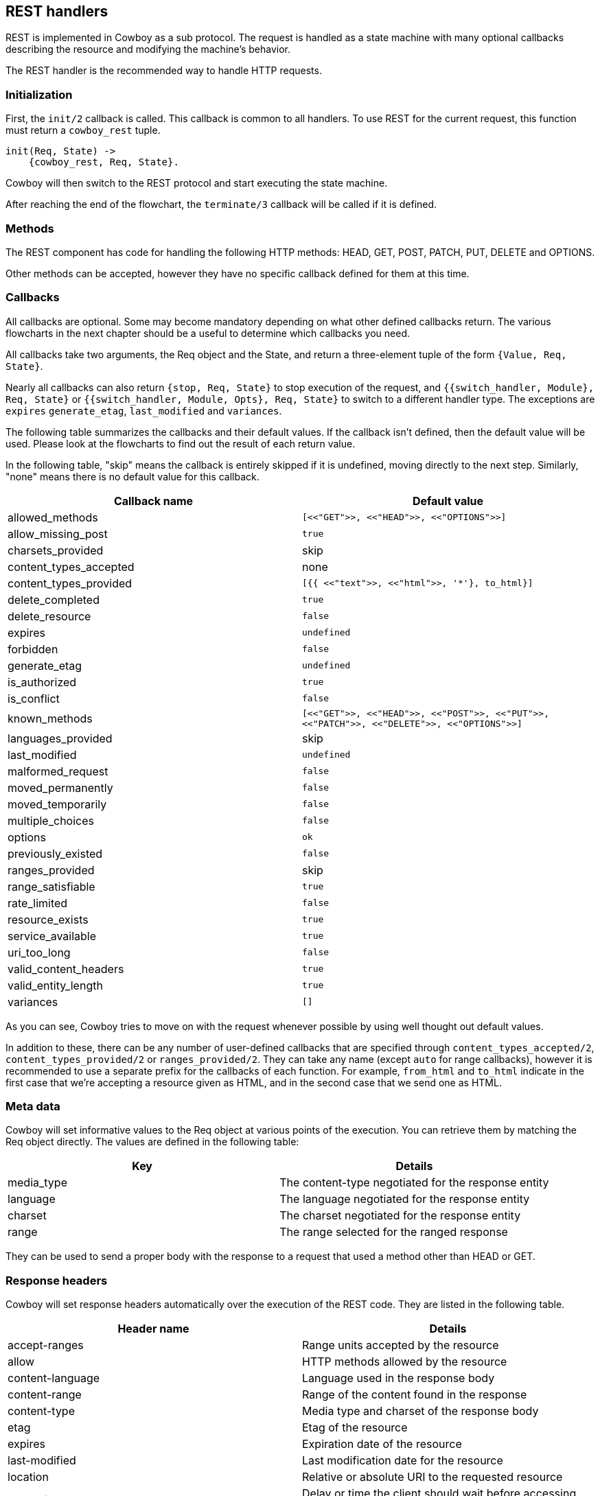 [[rest_handlers]]
== REST handlers

REST is implemented in Cowboy as a sub protocol. The request
is handled as a state machine with many optional callbacks
describing the resource and modifying the machine's behavior.

The REST handler is the recommended way to handle HTTP requests.

=== Initialization

First, the `init/2` callback is called. This callback is common
to all handlers. To use REST for the current request, this function
must return a `cowboy_rest` tuple.

[source,erlang]
----
init(Req, State) ->
    {cowboy_rest, Req, State}.
----

Cowboy will then switch to the REST protocol and start executing
the state machine.

After reaching the end of the flowchart, the `terminate/3` callback
will be called if it is defined.

=== Methods

The REST component has code for handling the following HTTP methods:
HEAD, GET, POST, PATCH, PUT, DELETE and OPTIONS.

Other methods can be accepted, however they have no specific callback
defined for them at this time.

=== Callbacks

All callbacks are optional. Some may become mandatory depending
on what other defined callbacks return. The various flowcharts
in the next chapter should be a useful to determine which callbacks
you need.

All callbacks take two arguments, the Req object and the State,
and return a three-element tuple of the form `{Value, Req, State}`.

Nearly all callbacks can also return `{stop, Req, State}` to
stop execution of the request, and
`{{switch_handler, Module}, Req, State}` or
`{{switch_handler, Module, Opts}, Req, State}` to switch to
a different handler type. The exceptions are `expires`
`generate_etag`, `last_modified` and `variances`.

The following table summarizes the callbacks and their default values.
If the callback isn't defined, then the default value will be used.
Please look at the flowcharts to find out the result of each return
value.

In the following table, "skip" means the callback is entirely skipped
if it is undefined, moving directly to the next step. Similarly,
"none" means there is no default value for this callback.

[cols="<,^",options="header"]
|===
| Callback name          | Default value
| allowed_methods        | `[<<"GET">>, <<"HEAD">>, <<"OPTIONS">>]`
| allow_missing_post     | `true`
| charsets_provided      | skip
| content_types_accepted | none
// @todo Space required for the time being: https://github.com/spf13/hugo/issues/2398
| content_types_provided | `[{{ <<"text">>, <<"html">>, '*'}, to_html}]`
| delete_completed       | `true`
| delete_resource        | `false`
| expires                | `undefined`
| forbidden              | `false`
| generate_etag          | `undefined`
| is_authorized          | `true`
| is_conflict            | `false`
| known_methods          | `[<<"GET">>, <<"HEAD">>, <<"POST">>, <<"PUT">>, <<"PATCH">>, <<"DELETE">>, <<"OPTIONS">>]`
| languages_provided     | skip
| last_modified          | `undefined`
| malformed_request      | `false`
| moved_permanently      | `false`
| moved_temporarily      | `false`
| multiple_choices       | `false`
| options                | `ok`
| previously_existed     | `false`
| ranges_provided        | skip
| range_satisfiable      | `true`
| rate_limited           | `false`
| resource_exists        | `true`
| service_available      | `true`
| uri_too_long           | `false`
| valid_content_headers  | `true`
| valid_entity_length    | `true`
| variances              | `[]`
|===

As you can see, Cowboy tries to move on with the request whenever
possible by using well thought out default values.

In addition to these, there can be any number of user-defined
callbacks that are specified through `content_types_accepted/2`,
`content_types_provided/2` or `ranges_provided/2`. They can take
any name (except `auto` for range callbacks), however
it is recommended to use a separate prefix for the callbacks of
each function. For example, `from_html` and `to_html` indicate
in the first case that we're accepting a resource given as HTML,
and in the second case that we send one as HTML.

=== Meta data

Cowboy will set informative values to the Req object at various
points of the execution. You can retrieve them by matching the
Req object directly. The values are defined in the following table:

[cols="<,<",options="header"]
|===
| Key        | Details
| media_type | The content-type negotiated for the response entity
| language   | The language negotiated for the response entity
| charset    | The charset negotiated for the response entity
| range      | The range selected for the ranged response
|===

They can be used to send a proper body with the response to a
request that used a method other than HEAD or GET.

=== Response headers

Cowboy will set response headers automatically over the execution
of the REST code. They are listed in the following table.

[cols="<,<",options="header"]
|===
| Header name      | Details
| accept-ranges    | Range units accepted by the resource
| allow            | HTTP methods allowed by the resource
| content-language | Language used in the response body
| content-range    | Range of the content found in the response
| content-type     | Media type and charset of the response body
| etag             | Etag of the resource
| expires          | Expiration date of the resource
| last-modified    | Last modification date for the resource
| location         | Relative or absolute URI to the requested resource
| retry-after      | Delay or time the client should wait before accessing the resource
| vary             | List of headers that may change the representation of the resource
| www-authenticate | Authentication information to access the resource
|===
